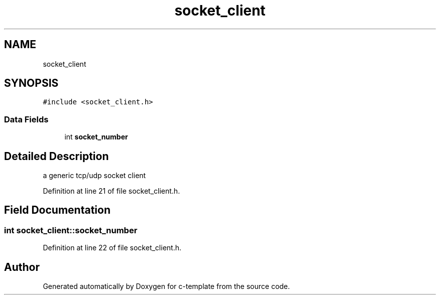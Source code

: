 .TH "socket_client" 3 "Tue Jul 21 2020" "c-template" \" -*- nroff -*-
.ad l
.nh
.SH NAME
socket_client
.SH SYNOPSIS
.br
.PP
.PP
\fC#include <socket_client\&.h>\fP
.SS "Data Fields"

.in +1c
.ti -1c
.RI "int \fBsocket_number\fP"
.br
.in -1c
.SH "Detailed Description"
.PP 
a generic tcp/udp socket client 
.PP
Definition at line 21 of file socket_client\&.h\&.
.SH "Field Documentation"
.PP 
.SS "int socket_client::socket_number"

.PP
Definition at line 22 of file socket_client\&.h\&.

.SH "Author"
.PP 
Generated automatically by Doxygen for c-template from the source code\&.
